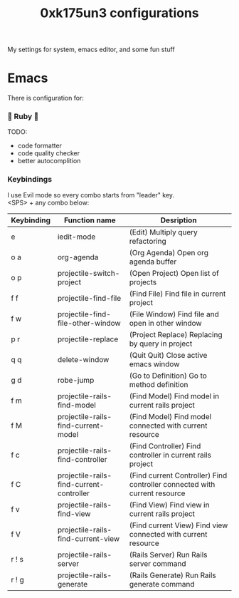 #+TITLE: 0xk175un3 configurations
My settings for system, emacs editor, and some fun stuff
#+STARTUP: overview
#+OPTIONS: toc:4 h:4
* Emacs
There is configuration for:
***  Ruby 
TODO:
 - code formatter
 - code quality checker
 - better autocomplition
*** Keybindings
I use Evil mode so every combo starts from "leader" key.\\
<SPS> + any combo below:
#+BIND: org-export-html-table-tag "<table align=\"center\">"
| Keybinding | Function name                            | Desription                                                                |
|------------+------------------------------------------+---------------------------------------------------------------------------|
| e          | iedit-mode                               | (Edit) Multiply query refactoring                                         |
| o a        | org-agenda                               | (Org Agenda) Open org agenda buffer                                       |
| o p        | projectile-switch-project                | (Open Project) Open list of projects                                      |
| f f        | projectile-find-file                     | (Find File) Find file in current project                                  |
| f w        | projectile-find-file-other-window        | (File Window) Find file and open in other window                          |
| p r        | projectile-replace                       | (Project Replace) Replacing by query in project                           |
| q q        | delete-window                            | (Quit Quit) Close active emacs window                                     |
| g d        | robe-jump                                | (Go to Definition) Go to method definition                                |
| f m        | projectile-rails-find-model              | (Find Model) Find model in current rails project                          |
| f M        | projectile-rails-find-current-model      | (Find Model) Find model connected with current resource                   |
| f c        | projectile-rails-find-controller         | (Find Controller) Find controller in current rails project                |
| f C        | projectile-rails-find-current-controller | (Find current Controller) Find controller connected with current resource |
| f v        | projectile-rails-find-view               | (Find View) Find view in current rails project                            |
| f V        | projectile-rails-find-current-view       | (Find current View) Find view connected with current resource             |
| r ! s      | projectile-rails-server                  | (Rails Server) Run Rails server command                                   |
| r ! g      | projectile-rails-generate                | (Rails Generate) Run Rails generate command                               |
